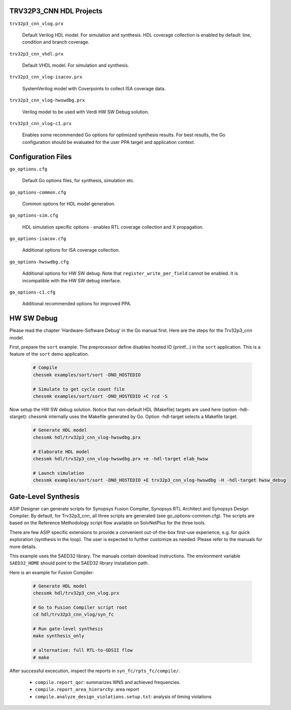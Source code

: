 TRV32P3_CNN HDL Projects
--------------------

``trv32p3_cnn_vlog.prx``

  Default Verilog HDL model. For simulation and synthesis. HDL coverage
  collection is enabled by default: line, condition and branch coverage.


``trv32p3_cnn_vhdl.prx``

  Default VHDL model. For simulation and synthesis.


``trv32p3_cnn_vlog-isacov.prx``

  SystemVerilog model with Coverpoints to collect ISA coverage data.


``trv32p3_cnn_vlog-hwswdbg.prx``

  Verilog model to be used with Verdi HW SW Debug solution.


``trv32p3_cnn_vlog-c1.prx``

  Enables some recommended Go options for optimized synthesis results. For best
  results, the Go configuration should be evaluated for the user PPA target
  and application context.


Configuration Files
-------------------

``go_options.cfg``

  Default Go options files, for synthesis, simulation etc.


``go_options-common.cfg``

  Common options for HDL model generation.


``go_options-sim.cfg``

  HDL simulation specific options - enables RTL coverage collection and
  X propagation.


``go_options-isacov.cfg``

  Additional options for ISA coverage collection.


``go_options-hwswdbg.cfg``

  Additional options for HW SW debug. Note that ``register_write_per_field``
  cannot be enabled. It is incompatible with the HW SW debug interface.


``go_options-c1.cfg``

  Additional recommended options for improved PPA.


HW SW Debug
-----------

Please read the chapter 'Hardware-Software Debug' in the Go manual first. Here
are the steps for the Trv32p3_cnn model.

First, prepare the ``sort`` example. The preprocessor define disables hosted
IO (printf...) in the ``sort`` application. This is a feature of the ``sort``
demo application.

  .. code-block:: bash

      # Compile
      chessmk examples/sort/sort -DNO_HOSTEDIO

      # Simulate to get cycle count file
      chessmk examples/sort/sort -DNO_HOSTEDIO +C rcd -S


Now setup the HW SW debug solution. Notice that non-default HDL (Makefile)
targets are used here (option -hdl-starget): chessmk internally uses the
Makefile generated by Go. Option -hdl-target selects a Makefile target.

  .. code-block:: bash

      # Generate HDL model
      chessmk hdl/trv32p3_cnn_vlog-hwswdbg.prx

      # Elaborate HDL model
      chessmk hdl/trv32p3_cnn_vlog-hwswdbg.prx +e -hdl-target elab_hwsw

      # Launch simulation
      chessmk examples/sort/sort -DNO_HOSTEDIO +E trv32p3_cnn_vlog-hwswdbg -H -hdl-target hwsw_debug


Gate-Level Synthesis
--------------------

ASIP Designer can generate scripts for Synopsys Fusion Compiler, Synopsys
RTL Architect and Synopsys Design Compiler. By default, for Trv32p3_cnn, all three
scripts are generated (see go_options-common.cfg). The scripts are based on the
Reference Methodology script flow available on SolvNetPlus for the three tools.

There are few ASIP specific extensions to provide a convenient out-of-the-box
first-use experience, e.g. for quick exploration (synthesis in the loop). The
user is expected to further customize as needed. Please refer to the manuals for
more details.

This example uses the SAED32 library. The manuals contain download instructions.
The environment variable ``SAED32_HOME`` should point to the SAED32 library
installation path.

Here is an example for Fusion Compiler:

  .. code-block:: bash

      # Generate HDL model
      chessmk hdl/trv32p3_cnn_vlog.prx

      # Go to Fusion Compiler script root
      cd hdl/trv32p3_cnn_vlog/syn_fc

      # Run gate-level synthesis
      make synthesis_only

      # alternative: full RTL-to-GDSII flow
      # make

After successful excecution, inspect the reports in ``syn_fc/rpts_fc/compile/``.

  * ``compile.report_qor``: summarizes WNS and achieved frequencies.

  * ``compile.report_area_hierarchy``: area report

  * ``compile.analyze_design_violations.setup.txt``: analysis of timing
    violations


